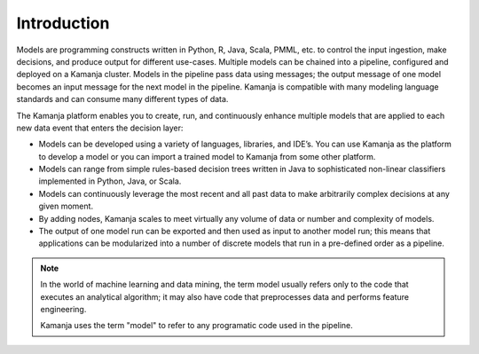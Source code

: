 
.. _intro-model:

Introduction
============

Models are programming constructs written in Python, R, Java, Scala, PMML, etc.
to control the input ingestion, make decisions,
and produce output for different use-cases.
Multiple models can be chained into a pipeline,
configured and deployed on a Kamanja cluster.
Models in the pipeline pass data using messages;
the output message of one model
becomes an input message for the next model in the pipeline.
Kamanja is compatible with many modeling language standards
and can consume many different types of data.

The Kamanja platform enables you to create, run,
and continuously enhance multiple models
that are applied to each new data event that enters the decision layer:

- Models can be developed using a variety of languages, libraries, and IDE’s.
  You can use Kamanja as the platform to develop a model
  or you can import a trained model to Kamanja from some other platform.

- Models can range from simple rules-based decision trees written in Java
  to sophisticated non-linear classifiers implemented in Python, Java, or Scala.

- Models can continuously leverage the most recent and all past data
  to make arbitrarily complex decisions at any given moment.

- By adding nodes, Kamanja scales to meet
  virtually any volume of data or number and complexity of models.

- The output of one model run can be exported
  and then used as input to another model run;
  this means that applications can be modularized
  into a number of discrete models
  that run in a pre-defined order as a pipeline.

.. note:: In the world of machine learning and data mining,
          the term model usually refers only to the code
          that executes an analytical algorithm;
          it may also have code that preprocesses data
          and performs feature engineering.

          Kamanja uses the term "model" to refer to any programatic code
          used in the pipeline.


